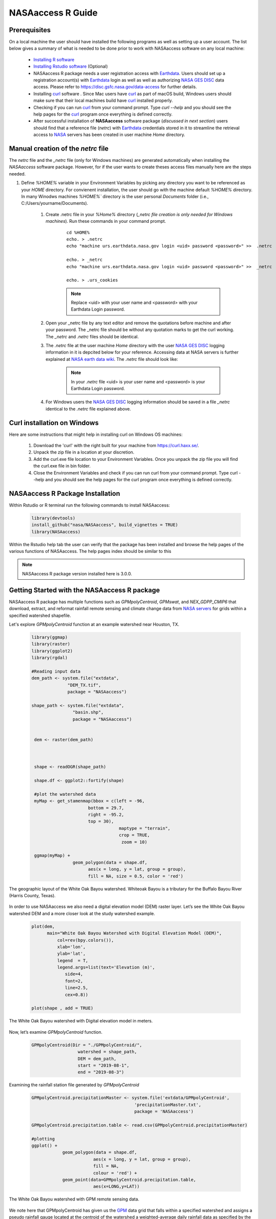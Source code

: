 ===============================
NASAaccess R Guide
===============================

.. image:: https://img.shields.io/github/stars/nasa/nasaaccess?style=social
   :target: https://github.com/nasa/NASAaccess

.. image:: https://img.shields.io/readthedocs/nasaaccess?style=social
   :target: https://nasaaccess.readthedocs.io/en/latest/index.html



Prerequisites
*************

On a local machine the user should have installed the following programs as well as setting up a user account.  The list below gives a summary of what is needed to be done prior to work with NASAaccess software on any local machine:

  * `Installing R software <https://cloud.r-project.org/>`_
  
  * `Installing Rstudio software <https://www.rstudio.com/>`_ (Optional)

  * NASAaccess R package needs a user registration access with `Earthdata <https://earthdata.nasa.gov/>`_. Users should set up a registration account(s) with `Earthdata <https://earthdata.nasa.gov/>`_ login as well as well as authorizing `NASA <https://www.nasa.gov/>`_ `GES DISC <https://disc.gsfc.nasa.gov/>`_ data access.  Please refer to https://disc.gsfc.nasa.gov/data-access for further details.

  * Installing `curl <https://curl.se/>`_ software .  Since Mac users have `curl <https://curl.se/>`_ as part of macOS build, Windows users should make sure that their local machines build have `curl <https://curl.se/>`_ installed properly.

  * Checking if you can run `curl <https://curl.se/>`_ from your command prompt.  Type `curl --help` and you should see the help pages for the `curl <https://curl.se/>`_ program once everything is defined correctly.

  * After successful installation of **NASAaccess** software package (*discussed in next section*) users should find that a reference file (*netrc*) with `Earthdata <https://earthdata.nasa.gov/>`_ credentials stored in it to streamline the retrieval access to `NASA <https://www.nasa.gov/>`_ servers has been created in user machine *Home* directory.





Manual creation of the *netrc* file
************************************

The *netrc* file and the *_netrc* file (only for Windows machines) are generated automatically when installing the *NASAaccess* software package. However, for if the user wants to create theses access files manually here are the steps needed.


#. Define `%HOME%` variable in your Environment Variables by picking any directory you want to be referenced as your `HOME` directory. For convienent installation, the user should go with the machine default `%HOME%` directory. In many Winodws machines `%HOME%`` directory is the user personal `Documents` folder (i.e., C:\/Users\/yourname\/Documents).

    #. Create .netrc file in your `%Home%` directory (*_netrc file creation is only needed for Windows machines*). Run these commands in your command prompt. 

          ::


                   cd %HOME%
                   echo. > .netrc
                   echo "machine urs.earthdata.nasa.gov login <uid> password <password>" >>  .netrc

                   echo. > _netrc
                   echo "machine urs.earthdata.nasa.gov login <uid> password <password>" >>  _netrc
                   
                   echo. > .urs_cookies



          .. note::

                  Replace <uid> with your user name and <password> with your Earthdata Login password.


    #. Open your _netrc file by any text editor and remove the quotations before machine and after your password. The _netrc file should be without any quotation marks to get the curl working. The `_netrc` and `.netrc` files should be identical.



    #. The *.netrc* file at the user machine *Home* directory with the user `NASA <https://www.nasa.gov/>`_ `GES DISC <https://disc.gsfc.nasa.gov/>`_ logging information in it is depcited below for your reference. Accessing data at NASA servers is further explained at `NASA earth data wiki <https://wiki.earthdata.nasa.gov/display/EL/How+To+Access+Data+With+cURL+And+Wget>`_. The *.netrc* file should look like:


        .. figure::  images/netrc.png
               :scale: 30%
               :align: center
               :alt: netrc file layout



        .. note::

                  In your *.netrc* file <uid> is your user name and <password> is your Earthdata Login password.


    #. For Windows users the `NASA <https://www.nasa.gov/>`_ `GES DISC <https://disc.gsfc.nasa.gov/>`_ logging information should be saved in a file *\_netrc* identical to the *.netrc* file explained above.


Curl installation on Windows
*****************************

Here are some instructions that might help in installing curl on Windows OS machines:


    #. Download the 'curl' with the right built for your machine from https://curl.haxx.se/.

    #. Unpack the zip file in a location at your discretion.

    #. Add the curl.exe file location to your Environment Variables. Once you unpack the zip file you will find the curl.exe file in bin folder.

    #. Close the Environment Variables and check if you can run curl from your command prompt. Type curl --help and you should see the help pages for the curl program once everything is defined correctly.




NASAaccess R Package Installation
*********************************

Within Rstudio or R terminal run the following commands to install NASAaccess:


      .. code-block::


          library(devtools)
          install_github("nasa/NASAaccess", build_vignettes = TRUE)
          library(NASAaccess)




Within the Rstudio help tab the user can verify that the package has been installed and browse the help pages of the various functions of NASAaccess. The help pages index should be similar to this

.. image::  images/R-help.png
   :scale: 30%
   :align: center



.. note::

        NASAaccess R package version installed here is 3.0.0.



Getting Started with the NASAaccess R package
*********************************************

NASAaccess R package has multiple functions such as `GPMpolyCentroid`, `GPMswat`, and `NEX_GDPP_CMIP6` that download, extract, and reformat rainfall remote sensing and climate change data from `NASA servers <https://gpm.nasa.gov/data/directory>`_ for grids within a specified watershed shapefile.

Let's explore `GPMpolyCentroid` function at an example watershed near Houston, TX.

     .. code-block::

          library(ggmap)
          library(raster)
          library(ggplot2)
          library(rgdal)

          #Reading input data
          dem_path <- system.file("extdata",
                        "DEM_TX.tif",
                        package = "NASAaccess")

          shape_path <- system.file("extdata",
                          "basin.shp",
                          package = "NASAaccess")


           dem <- raster(dem_path)



           shape <- readOGR(shape_path)

           shape.df <- ggplot2::fortify(shape)

           #plot the watershed data
           myMap <- get_stamenmap(bbox = c(left = -96,
                                bottom = 29.7,
                                right = -95.2,
                                top = 30),
                                            maptype = "terrain",
                                            crop = TRUE,
                                             zoom = 10)

           ggmap(myMap) +
                          geom_polygon(data = shape.df,
                                aes(x = long, y = lat, group = group),
                                fill = NA, size = 0.5, color = 'red')




.. figure::  images/unnamed-chunk-2-1.png
   :scale: 50%
   :align: center
   :alt: White Oak Bayou watershed


   The geographic layout of the White Oak Bayou watershed. Whiteoak Bayou is a tributary for the Buffalo Bayou River (Harris County, Texas).




In order to use NASAaccess we also need a digital elevation model (DEM) raster layer. Let’s see the White Oak Bayou watershed DEM and a more closer look at the study watershed example.

    .. code-block::

          plot(dem,
                main="White Oak Bayou Watershed with Digital Elevation Model (DEM)",
                    col=rev(bpy.colors()),
                    xlab='lon',
                    ylab='lat',
                    legend  = T,
                    legend.args=list(text='Elevation (m)',
                       side=4,
                       font=2,
                       line=2.5,
                       cex=0.8))

          plot(shape , add = TRUE)



.. figure::  images/unnamed-chunk-3-1.png
   :scale: 50%
   :align: center
   :alt: White Oak Bayou watershed (DEM)


   The White Oak Bayou watershed with Digital elevation model in meters.


Now, let’s examine `GPMpolyCentroid` function.


    .. code-block::

             GPMpolyCentroid(Dir = "./GPMpolyCentroid/",
                               watershed = shape_path,
                               DEM = dem_path,
                               start = "2019-08-1",
                               end = "2019-08-3")

Examining the rainfall station file generated by `GPMpolyCentroid`


    .. code-block::

            GPMpolyCentroid.precipitationMaster <- system.file('extdata/GPMpolyCentroid',
                                                    'precipitationMaster.txt',
                                                    package = 'NASAaccess')

            GPMpolyCentroid.precipitation.table <- read.csv(GPMpolyCentroid.precipitationMaster)

            #plotting
            ggplot() +
                        geom_polygon(data = shape.df,
                                    aes(x = long, y = lat, group = group),
                                    fill = NA,
                                    colour = 'red') +
                        geom_point(data=GPMpolyCentroid.precipitation.table,
                                    aes(x=LONG,y=LAT))



.. figure::  images/unnamed-chunk-9-1.png
   :scale: 50%
   :align: center
   :alt: White Oak Bayou watershed with GPM grid


   The White Oak Bayou watershed with GPM remote sensing data.




We note here that GPMpolyCentroid has given us the `GPM <https://gpm.nasa.gov/data/imerg>`_ data grid that falls within a specified watershed and assigns a pseudo rainfall gauge located at the centroid of the watershed a weighted-average daily rainfall data as specified by the time period selected (i.e., 2019-08-01 to 2019-08-03).


Let's examine the rainfall data just obtained by `GPMpolyCentroid` over the White Oak Bayou study watershed during the time period selected.



    .. code-block::


                    GPMpolyCentroid.precipitation.record <- system.file('extdata/GPMpolyCentroid',
                                                                          'precipitation1.txt',
                                                                          package = 'NASAaccess')


                    GPMpolyCentroid.precipitation.data <- read.csv(GPMpolyCentroid.precipitation.record)

                    #since data started on 2019-08-01

                    days <- seq.Date(from = as.Date('2019-08-01'),
                                      length.out = dim(GPMpolyCentroid.precipitation.data)[1],
                                      by = 'day')

                    #plotting the rainfall time series

                    plot(days,
                              GPMpolyCentroid.precipitation.data [,1],
                              pch = 19,
                              ylab= '(mm)',
                              xlab = '',
                              type = 'b',
                              main = "White Oak Bayou Watershed precipitation (GPM)")


.. figure::  images/unnamed-chunk-10-1.png
   :scale: 50%
   :align: center
   :alt: GPM rainfall over White Oak Bayou watershed


   GPM precipitation time series over the White Oak Bayou watershed during 1-3 August 2019.



More examples on NASAaccess functionalities can be found `Here <https://imohamme.github.io/NASAaccess/articles/About.html>`_.
